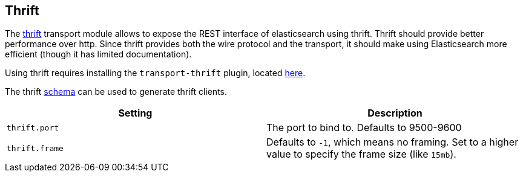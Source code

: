 [[modules-thrift]]
== Thrift

The https://thrift.apache.org/[thrift] transport module allows to expose the REST interface of
elasticsearch using thrift. Thrift should provide better performance
over http. Since thrift provides both the wire protocol and the
transport, it should make using Elasticsearch more efficient (though it has limited
documentation).

Using thrift requires installing the `transport-thrift` plugin, located
https://github.com/elastic/elasticsearch-transport-thrift[here].

The thrift
https://github.com/elastic/elasticsearch-transport-thrift/blob/master/elasticsearch.thrift[schema]
can be used to generate thrift clients.

[cols="<,<",options="header",]
|=======================================================================
|Setting |Description
|`thrift.port` |The port to bind to. Defaults to 9500-9600

|`thrift.frame` |Defaults to `-1`, which means no framing. Set to a
higher value to specify the frame size (like `15mb`).
|=======================================================================

